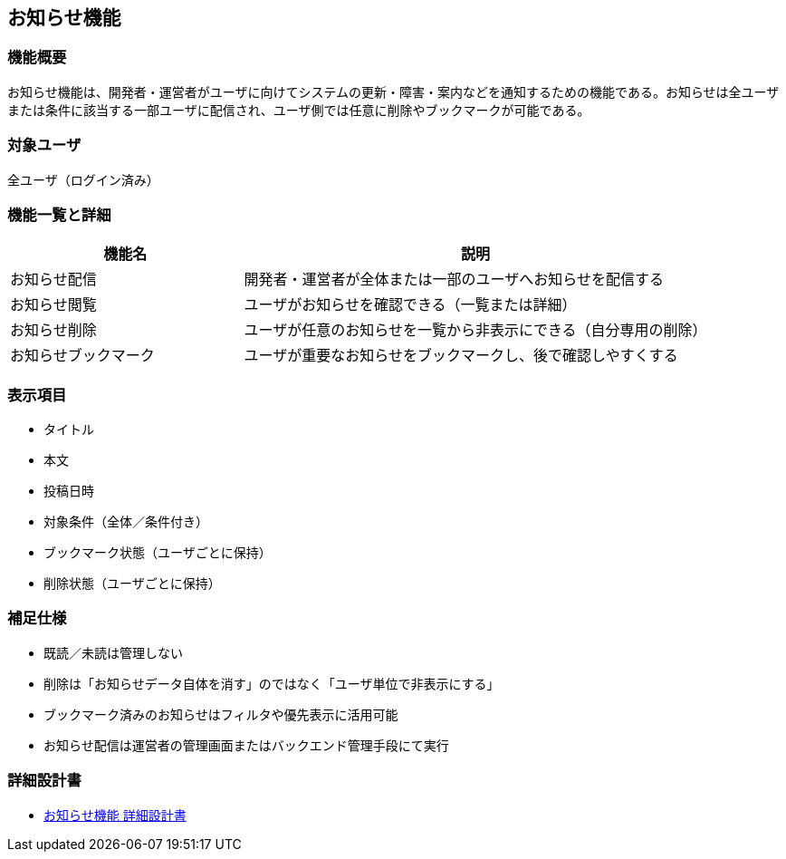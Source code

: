 == お知らせ機能

=== 機能概要

お知らせ機能は、開発者・運営者がユーザに向けてシステムの更新・障害・案内などを通知するための機能である。お知らせは全ユーザまたは条件に該当する一部ユーザに配信され、ユーザ側では任意に削除やブックマークが可能である。

=== 対象ユーザ

全ユーザ（ログイン済み）

=== 機能一覧と詳細

[cols="1,2", options="header"]
|===
| 機能名 | 説明

| お知らせ配信
| 開発者・運営者が全体または一部のユーザへお知らせを配信する

| お知らせ閲覧
| ユーザがお知らせを確認できる（一覧または詳細）

| お知らせ削除
| ユーザが任意のお知らせを一覧から非表示にできる（自分専用の削除）

| お知らせブックマーク
| ユーザが重要なお知らせをブックマークし、後で確認しやすくする
|===

=== 表示項目

* タイトル  
* 本文  
* 投稿日時  
* 対象条件（全体／条件付き）  
* ブックマーク状態（ユーザごとに保持）  
* 削除状態（ユーザごとに保持）

=== 補足仕様

* 既読／未読は管理しない
* 削除は「お知らせデータ自体を消す」のではなく「ユーザ単位で非表示にする」
* ブックマーク済みのお知らせはフィルタや優先表示に活用可能
* お知らせ配信は運営者の管理画面またはバックエンド管理手段にて実行

=== 詳細設計書

* link:../notification/notification-management.adoc[お知らせ機能 詳細設計書]